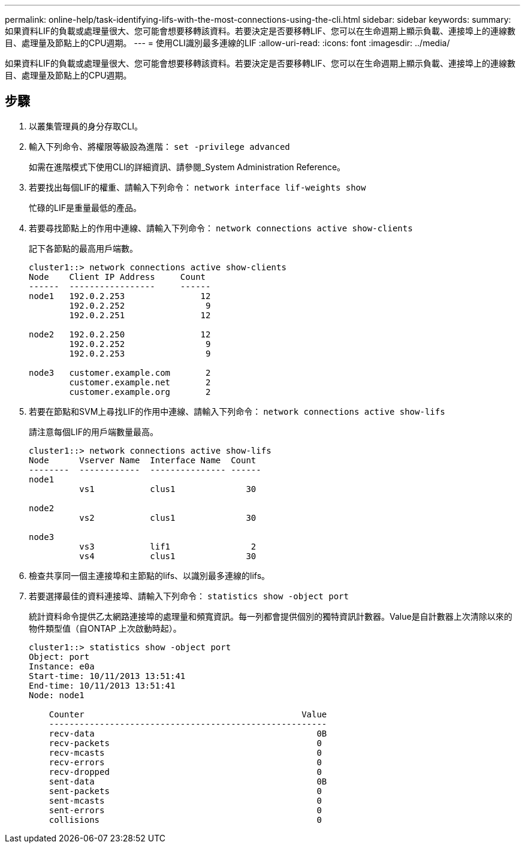 ---
permalink: online-help/task-identifying-lifs-with-the-most-connections-using-the-cli.html 
sidebar: sidebar 
keywords:  
summary: 如果資料LIF的負載或處理量很大、您可能會想要移轉該資料。若要決定是否要移轉LIF、您可以在生命週期上顯示負載、連接埠上的連線數目、處理量及節點上的CPU週期。 
---
= 使用CLI識別最多連線的LIF
:allow-uri-read: 
:icons: font
:imagesdir: ../media/


[role="lead"]
如果資料LIF的負載或處理量很大、您可能會想要移轉該資料。若要決定是否要移轉LIF、您可以在生命週期上顯示負載、連接埠上的連線數目、處理量及節點上的CPU週期。



== 步驟

. 以叢集管理員的身分存取CLI。
. 輸入下列命令、將權限等級設為進階： `set -privilege advanced`
+
如需在進階模式下使用CLI的詳細資訊、請參閱_System Administration Reference。

. 若要找出每個LIF的權重、請輸入下列命令： `network interface lif-weights show`
+
忙碌的LIF是重量最低的產品。

. 若要尋找節點上的作用中連線、請輸入下列命令： `network connections active show-clients`
+
記下各節點的最高用戶端數。

+
[listing]
----
cluster1::> network connections active show-clients
Node    Client IP Address     Count
------  -----------------     ------
node1   192.0.2.253               12
        192.0.2.252                9
        192.0.2.251               12

node2   192.0.2.250               12
        192.0.2.252                9
        192.0.2.253                9

node3   customer.example.com       2
        customer.example.net       2
        customer.example.org       2
----
. 若要在節點和SVM上尋找LIF的作用中連線、請輸入下列命令： `network connections active show-lifs`
+
請注意每個LIF的用戶端數量最高。

+
[listing]
----
cluster1::> network connections active show-lifs
Node      Vserver Name  Interface Name  Count
--------  ------------  --------------- ------
node1
          vs1           clus1              30

node2
          vs2           clus1              30

node3
          vs3           lif1                2
          vs4           clus1              30
----
. 檢查共享同一個主連接埠和主節點的lifs、以識別最多連線的lifs。
. 若要選擇最佳的資料連接埠、請輸入下列命令： `statistics show -object port`
+
統計資料命令提供乙太網路連接埠的處理量和頻寬資訊。每一列都會提供個別的獨特資訊計數器。Value是自計數器上次清除以來的物件類型值（自ONTAP 上次啟動時起）。

+
[listing]
----
cluster1::> statistics show -object port
Object: port
Instance: e0a
Start-time: 10/11/2013 13:51:41
End-time: 10/11/2013 13:51:41
Node: node1

    Counter                                           Value
    -------------------------------------------------------
    recv-data                                            0B
    recv-packets                                         0
    recv-mcasts                                          0
    recv-errors                                          0
    recv-dropped                                         0
    sent-data                                            0B
    sent-packets                                         0
    sent-mcasts                                          0
    sent-errors                                          0
    collisions                                           0
----

